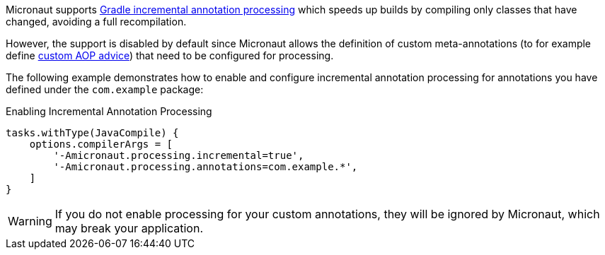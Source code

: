 Micronaut supports https://docs.gradle.org/current/userguide/java_plugin.html#sec:incremental_annotation_processing[Gradle incremental annotation processing] which speeds up builds by compiling only classes that have changed, avoiding a full recompilation.

However, the support is disabled by default since Micronaut allows the definition of custom meta-annotations (to for example define <<aop,custom AOP advice>>) that need to be configured for processing.

The following example demonstrates how to enable and configure incremental annotation processing for annotations you have defined under the `com.example` package:

.Enabling Incremental Annotation Processing
[source,groovy]
----
tasks.withType(JavaCompile) {
    options.compilerArgs = [
        '-Amicronaut.processing.incremental=true',
        '-Amicronaut.processing.annotations=com.example.*',
    ]
}
----

WARNING: If you do not enable processing for your custom annotations, they will be ignored by Micronaut, which may break your application.
